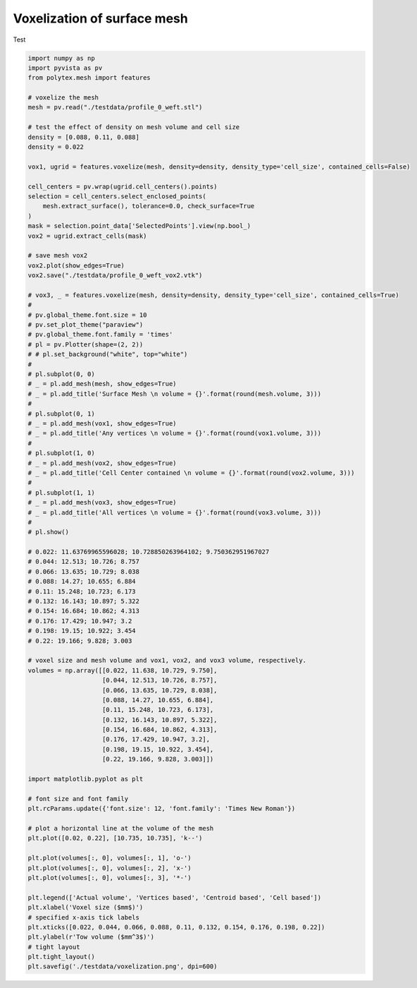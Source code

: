 
.. DO NOT EDIT.
.. THIS FILE WAS AUTOMATICALLY GENERATED BY SPHINX-GALLERY.
.. TO MAKE CHANGES, EDIT THE SOURCE PYTHON FILE:
.. "source\test\voxelization.py"
.. LINE NUMBERS ARE GIVEN BELOW.

.. only:: html

    .. note::
        :class: sphx-glr-download-link-note

        :ref:`Go to the end <sphx_glr_download_source_test_voxelization.py>`
        to download the full example code

.. rst-class:: sphx-glr-example-title

.. _sphx_glr_source_test_voxelization.py:


Voxelization of surface mesh
============================================================

Test

.. GENERATED FROM PYTHON SOURCE LINES 8-102

.. code-block:: default


    import numpy as np
    import pyvista as pv
    from polytex.mesh import features

    # voxelize the mesh
    mesh = pv.read("./testdata/profile_0_weft.stl")

    # test the effect of density on mesh volume and cell size
    density = [0.088, 0.11, 0.088]
    density = 0.022

    vox1, ugrid = features.voxelize(mesh, density=density, density_type='cell_size', contained_cells=False)

    cell_centers = pv.wrap(ugrid.cell_centers().points)
    selection = cell_centers.select_enclosed_points(
        mesh.extract_surface(), tolerance=0.0, check_surface=True
    )
    mask = selection.point_data['SelectedPoints'].view(np.bool_)
    vox2 = ugrid.extract_cells(mask)

    # save mesh vox2
    vox2.plot(show_edges=True)
    vox2.save("./testdata/profile_0_weft_vox2.vtk")

    # vox3, _ = features.voxelize(mesh, density=density, density_type='cell_size', contained_cells=True)
    #
    # pv.global_theme.font.size = 10
    # pv.set_plot_theme("paraview")
    # pv.global_theme.font.family = 'times'
    # pl = pv.Plotter(shape=(2, 2))
    # # pl.set_background("white", top="white")
    #
    # pl.subplot(0, 0)
    # _ = pl.add_mesh(mesh, show_edges=True)
    # _ = pl.add_title('Surface Mesh \n volume = {}'.format(round(mesh.volume, 3)))
    #
    # pl.subplot(0, 1)
    # _ = pl.add_mesh(vox1, show_edges=True)
    # _ = pl.add_title('Any vertices \n volume = {}'.format(round(vox1.volume, 3)))
    #
    # pl.subplot(1, 0)
    # _ = pl.add_mesh(vox2, show_edges=True)
    # _ = pl.add_title('Cell Center contained \n volume = {}'.format(round(vox2.volume, 3)))
    #
    # pl.subplot(1, 1)
    # _ = pl.add_mesh(vox3, show_edges=True)
    # _ = pl.add_title('All vertices \n volume = {}'.format(round(vox3.volume, 3)))
    #
    # pl.show()

    # 0.022: 11.63769965596028; 10.728850263964102; 9.750362951967027
    # 0.044: 12.513; 10.726; 8.757
    # 0.066: 13.635; 10.729; 8.038
    # 0.088: 14.27; 10.655; 6.884
    # 0.11: 15.248; 10.723; 6.173
    # 0.132: 16.143; 10.897; 5.322
    # 0.154: 16.684; 10.862; 4.313
    # 0.176: 17.429; 10.947; 3.2
    # 0.198: 19.15; 10.922; 3.454
    # 0.22: 19.166; 9.828; 3.003

    # voxel size and mesh volume and vox1, vox2, and vox3 volume, respectively.
    volumes = np.array([[0.022, 11.638, 10.729, 9.750],
                        [0.044, 12.513, 10.726, 8.757],
                        [0.066, 13.635, 10.729, 8.038],
                        [0.088, 14.27, 10.655, 6.884],
                        [0.11, 15.248, 10.723, 6.173],
                        [0.132, 16.143, 10.897, 5.322],
                        [0.154, 16.684, 10.862, 4.313],
                        [0.176, 17.429, 10.947, 3.2],
                        [0.198, 19.15, 10.922, 3.454],
                        [0.22, 19.166, 9.828, 3.003]])

    import matplotlib.pyplot as plt

    # font size and font family
    plt.rcParams.update({'font.size': 12, 'font.family': 'Times New Roman'})

    # plot a horizontal line at the volume of the mesh
    plt.plot([0.02, 0.22], [10.735, 10.735], 'k--')

    plt.plot(volumes[:, 0], volumes[:, 1], 'o-')
    plt.plot(volumes[:, 0], volumes[:, 2], 'x-')
    plt.plot(volumes[:, 0], volumes[:, 3], '*-')

    plt.legend(['Actual volume', 'Vertices based', 'Centroid based', 'Cell based'])
    plt.xlabel('Voxel size ($mm$)')
    # specified x-axis tick labels
    plt.xticks([0.022, 0.044, 0.066, 0.088, 0.11, 0.132, 0.154, 0.176, 0.198, 0.22])
    plt.ylabel(r'Tow volume ($mm^3$)')
    # tight layout
    plt.tight_layout()
    plt.savefig('./testdata/voxelization.png', dpi=600)


.. rst-class:: sphx-glr-timing

   **Total running time of the script:** ( 0 minutes  0.000 seconds)


.. _sphx_glr_download_source_test_voxelization.py:

.. only:: html

  .. container:: sphx-glr-footer sphx-glr-footer-example




    .. container:: sphx-glr-download sphx-glr-download-python

      :download:`Download Python source code: voxelization.py <voxelization.py>`

    .. container:: sphx-glr-download sphx-glr-download-jupyter

      :download:`Download Jupyter notebook: voxelization.ipynb <voxelization.ipynb>`


.. only:: html

 .. rst-class:: sphx-glr-signature

    `Gallery generated by Sphinx-Gallery <https://sphinx-gallery.github.io>`_
